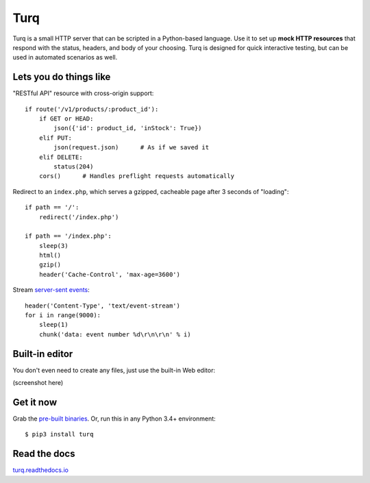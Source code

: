 Turq
====

Turq is a small HTTP server that can be scripted in a Python-based language.
Use it to set up **mock HTTP resources** that respond with the status, headers,
and body of your choosing. Turq is designed for quick interactive testing,
but can be used in automated scenarios as well.


Lets you do things like
-----------------------

"RESTful API" resource with cross-origin support::

    if route('/v1/products/:product_id'):
        if GET or HEAD:
            json({'id': product_id, 'inStock': True})
        elif PUT:
            json(request.json)      # As if we saved it
        elif DELETE:
            status(204)
        cors()      # Handles preflight requests automatically

Redirect to an ``index.php``, which serves a gzipped, cacheable page
after 3 seconds of "loading"::

    if path == '/':
        redirect('/index.php')

    if path == '/index.php':
        sleep(3)
        html()
        gzip()
        header('Cache-Control', 'max-age=3600')

Stream `server-sent events`_::

    header('Content-Type', 'text/event-stream')
    for i in range(9000):
        sleep(1)
        chunk('data: event number %d\r\n\r\n' % i)

.. _server-sent events: https://en.wikipedia.org/wiki/Server-sent_events


Built-in editor
---------------

You don't even need to create any files, just use the built-in Web editor:

(screenshot here)


Get it now
----------

Grab the `pre-built binaries`_. Or, run this in any Python 3.4+ environment::

    $ pip3 install turq

.. _pre-built binaries: https://github.com/vfaronov/turq/releases


Read the docs
-------------

`turq.readthedocs.io <http://turq.readthedocs.io/en/stable/>`_
